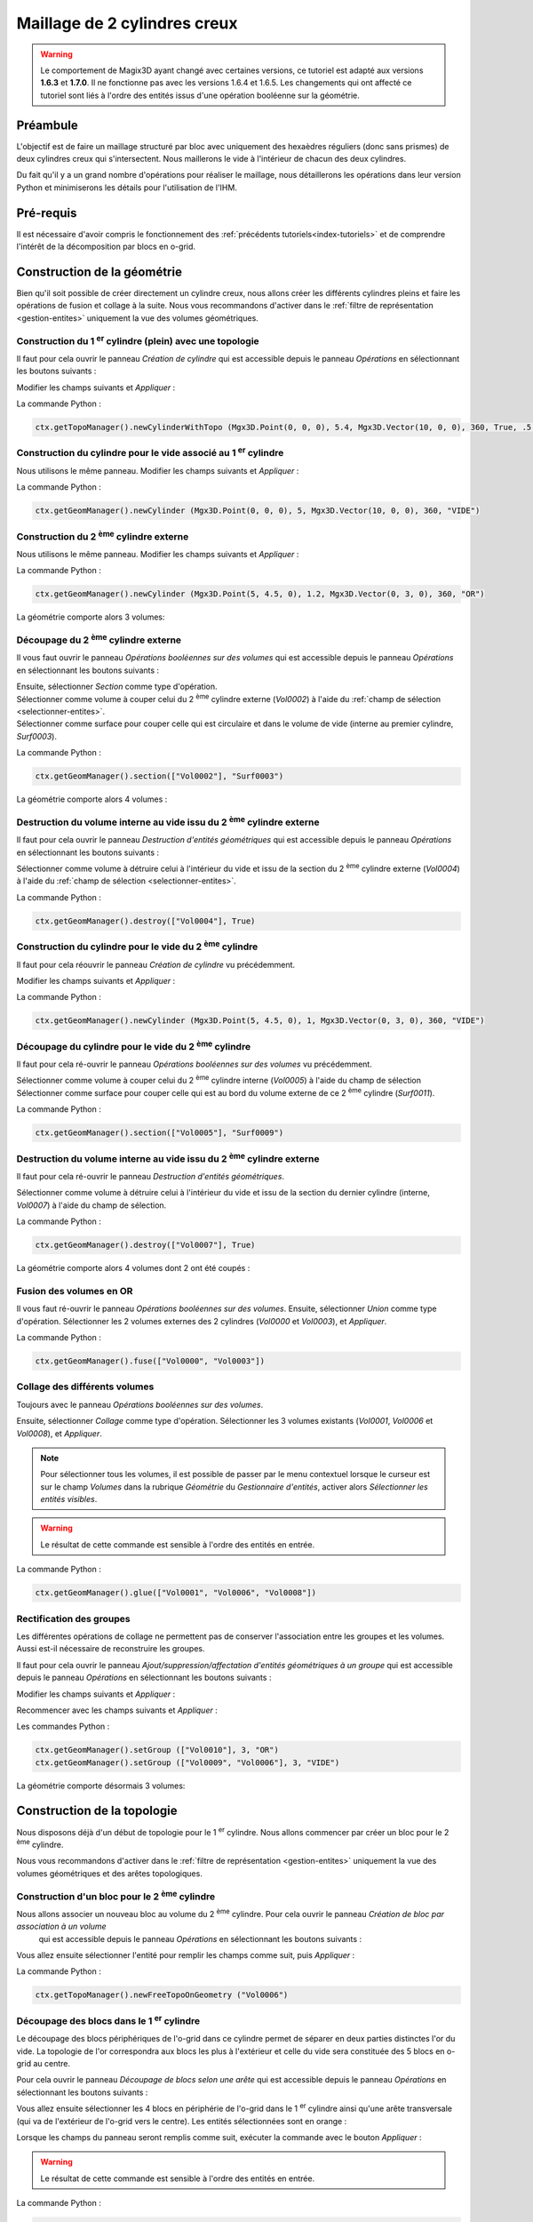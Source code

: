 .. _tuto-2CylindresCreux:

Maillage de 2 cylindres creux
#############################

.. warning::
  Le comportement de Magix3D ayant changé avec certaines versions, ce tutoriel est adapté aux 
  versions **1.6.3** et **1.7.0**. Il ne fonctionne pas avec les versions 1.6.4 et 1.6.5. 
  Les changements qui ont affecté ce tutoriel sont liés à l'ordre des entités issus d'une 
  opération booléenne sur la géométrie.

Préambule
*********

L'objectif est de faire un maillage structuré par bloc avec uniquement des hexaèdres réguliers 
(donc sans prismes) de deux cylindres creux qui s'intersectent. 
Nous maillerons le vide à l'intérieur de chacun des deux cylindres.

.. image:: ../images/CylindreOreille_modelageOr.jpeg
   :width: 350px

Du fait qu'il y a un grand nombre d'opérations pour réaliser le maillage, nous détaillerons les opérations dans leur version Python et minimiserons les détails pour l'utilisation de l'IHM. 

Pré-requis
**********

Il est nécessaire d'avoir compris le fonctionnement des :ref:`précédents tutoriels<index-tutoriels>` et de comprendre l'intérêt de la décomposition par blocs en o-grid.

Construction de la géométrie
****************************

Bien qu'il soit possible de créer directement un cylindre creux, nous allons créer les différents 
cylindres pleins et faire les opérations de fusion et collage à la suite.
Nous vous recommandons d'activer dans le :ref:`filtre de représentation <gestion-entites>` uniquement la vue 
des volumes géométriques.

Construction du 1 :sup:`er` cylindre (plein) avec une topologie
===============================================================

Il faut pour cela ouvrir le panneau *Création de cylindre* qui est accessible depuis le 
panneau *Opérations* en sélectionnant les boutons suivants :

.. taboperation:: 
      :famille: géométrie
      :sousfamille: volumes
      :operation: cylindre

Modifier les champs suivants et *Appliquer* :

.. taboperationparams::
      :valeurs: Groupe, OR
                Rayon externe, 5.4

La commande Python :

.. code-block:: python

  ctx.getTopoManager().newCylinderWithTopo (Mgx3D.Point(0, 0, 0), 5.4, Mgx3D.Vector(10, 0, 0), 360, True, .5, 10, 10, 10, "OR")

Construction du cylindre pour le vide associé au 1 :sup:`er` cylindre
=====================================================================

Nous utilisons le même panneau. Modifier les champs suivants et *Appliquer* :

.. taboperationparams::
      :valeurs: Groupe, VIDE
                Rayon externe, 5.0
                Création d'une topologie associée, Décoché

La commande Python :

.. code-block:: python

  ctx.getGeomManager().newCylinder (Mgx3D.Point(0, 0, 0), 5, Mgx3D.Vector(10, 0, 0), 360, "VIDE")

Construction du 2 :sup:`ème` cylindre externe
=============================================

Nous utilisons le même panneau. Modifier les champs suivants et *Appliquer* :

.. taboperationparams::
      :valeurs: Groupe, OR
                Centre de la base / x, 5
                Centre de la base / y, 4.5
                Rayon externe, 1.2
                Vecteur directeur / dx, 0
                Vecteur directeur / dy, 3

La commande Python :

.. code-block:: python

  ctx.getGeomManager().newCylinder (Mgx3D.Point(5, 4.5, 0), 1.2, Mgx3D.Vector(0, 3, 0), 360, "OR")

La géométrie comporte alors 3 volumes:

.. image:: ../images/CylindreOreille_3vol.jpeg
    :width: 350px

Découpage du 2 :sup:`ème` cylindre externe
==========================================

Il vous faut ouvrir le panneau *Opérations booléennes sur des volumes* qui est accessible 
depuis le panneau *Opérations* en sélectionnant les boutons suivants :

.. taboperation:: 
      :famille: géométrie
      :sousfamille: volumes
      :operation: union

.. line-block::
  Ensuite, sélectionner *Section* comme type d'opération.
  Sélectionner comme volume à couper celui du 2 :sup:`ème` cylindre externe (*Vol0002*) à l'aide du :ref:`champ de sélection <selectionner-entites>`.
  Sélectionner comme surface pour couper celle qui est circulaire et dans le volume de vide (interne au premier cylindre, *Surf0003*).

La commande Python :

.. code-block:: python

  ctx.getGeomManager().section(["Vol0002"], "Surf0003")

La géométrie comporte alors 4 volumes :

.. image:: ../images/CylindreOreille_4vol.jpeg
    :width: 350px

Destruction du volume interne au vide issu du 2 :sup:`ème` cylindre externe
===========================================================================

Il faut pour cela ouvrir le panneau *Destruction d'entités géométriques* qui est accessible depuis le panneau *Opérations* en sélectionnant les boutons suivants :

.. taboperation:: 
      :famille: géométrie
      :sousfamille: volumes
      :operation: destruction

Sélectionner comme volume à détruire celui à l'intérieur du vide et issu de la section du 2 :sup:`ème` cylindre externe (*Vol0004*) à l'aide du :ref:`champ de sélection <selectionner-entites>`.

La commande Python :

.. code-block:: python

  ctx.getGeomManager().destroy(["Vol0004"], True)

Construction du cylindre pour le vide du 2 :sup:`ème` cylindre
==============================================================

Il faut pour cela réouvrir le panneau *Création de cylindre* vu précédemment.

Modifier les champs suivants et *Appliquer* :

.. taboperationparams::
      :valeurs: Groupe, VIDE
                Rayon externe , 1
                Création d'une topologie associée, Décoché

La commande Python :

.. code-block:: python

  ctx.getGeomManager().newCylinder (Mgx3D.Point(5, 4.5, 0), 1, Mgx3D.Vector(0, 3, 0), 360, "VIDE")

Découpage du cylindre pour le vide du 2 :sup:`ème` cylindre
===========================================================

Il faut pour cela ré-ouvrir le panneau *Opérations booléennes sur des volumes* vu précédemment.

Sélectionner comme volume à couper celui du 2 :sup:`ème` cylindre interne (*Vol0005*) à l'aide du champ de sélection
Sélectionner comme surface pour couper celle qui est au bord du volume externe de ce 2 :sup:`ème` cylindre (*Surf0011*).

La commande Python :

.. code-block:: python

  ctx.getGeomManager().section(["Vol0005"], "Surf0009")

Destruction du volume interne au vide issu du 2 :sup:`ème` cylindre externe
===========================================================================

Il faut pour cela ré-ouvrir le panneau *Destruction d'entités géométriques*.

Sélectionner comme volume à détruire celui à l'intérieur du vide et issu de la section du dernier cylindre (interne, *Vol0007*) à l'aide du champ de sélection.

La commande Python :

.. code-block:: python

  ctx.getGeomManager().destroy(["Vol0007"], True)

La géométrie comporte alors 4 volumes dont 2 ont été coupés :

.. image:: ../images/CylindreOreille_4vol2.jpeg
    :width: 350px

Fusion des volumes en OR
========================

Il vous faut ré-ouvrir le panneau *Opérations booléennes sur des volumes*.
Ensuite, sélectionner *Union* comme type d'opération.
Sélectionner les 2 volumes externes des 2 cylindres (*Vol0000* et *Vol0003*), et *Appliquer*.

La commande Python :

.. code-block:: python

  ctx.getGeomManager().fuse(["Vol0000", "Vol0003"])

Collage des différents volumes
==============================

Toujours avec le panneau *Opérations booléennes sur des volumes*.

Ensuite, sélectionner *Collage* comme type d'opération. Sélectionner les 3 volumes existants (*Vol0001*, *Vol0006* et *Vol0008*), et *Appliquer*.

.. note::

  Pour sélectionner tous les volumes, il est possible de passer par le menu contextuel lorsque le curseur est sur le champ *Volumes* dans la rubrique *Géométrie* du *Gestionnaire d'entités*,
  activer alors *Sélectionner les entités visibles*.

.. warning::
  
  Le résultat de cette commande est sensible à l'ordre des entités en entrée.

La commande Python :

.. code-block:: python

  ctx.getGeomManager().glue(["Vol0001", "Vol0006", "Vol0008"])

Rectification des groupes
=========================

Les différentes opérations de collage ne permettent pas de conserver l'association entre les groupes et les volumes. Aussi est-il nécessaire de reconstruire les groupes.

Il faut pour cela ouvrir le panneau *Ajout/suppression/affectation d'entités géométriques à un groupe* qui est accessible depuis le panneau *Opérations* en sélectionnant les boutons suivants :

.. taboperation:: 
      :famille: géométrie
      :sousfamille: volumes
      :operation: geomtogroupe

Modifier les champs suivants et *Appliquer* :

.. taboperationparams::
      :valeurs: Groupe, OR
                Opération , Affecter
                Entités géométriques, Vol0010

Recommencer avec les champs suivants et *Appliquer* :

.. taboperationparams::
      :valeurs: Groupe, VIDE
                Opération , Affecter
                Entités géométriques, Vol0009 Vol0006

Les commandes Python :

.. code-block:: python

  ctx.getGeomManager().setGroup (["Vol0010"], 3, "OR")
  ctx.getGeomManager().setGroup (["Vol0009", "Vol0006"], 3, "VIDE")

La géométrie comporte désormais 3 volumes:

.. image:: ../images/CylindreOreille_3vol2.jpeg
   :width: 350px

Construction de la topologie
****************************

Nous disposons déjà d'un début de topologie pour le 1 :sup:`er` cylindre.
Nous allons commencer par créer un bloc pour le 2 :sup:`ème` cylindre.

Nous vous recommandons d'activer dans le :ref:`filtre de représentation <gestion-entites>` uniquement la vue des volumes géométriques et des arêtes topologiques.

Construction d'un bloc pour le 2 :sup:`ème` cylindre
====================================================

Nous allons associer un nouveau bloc au volume du 2 :sup:`ème` cylindre. Pour cela ouvrir le panneau *Création de bloc par association à un volume*
 qui est accessible depuis le panneau *Opérations* en sélectionnant les boutons suivants :

.. taboperation:: 
      :famille: topologie
      :sousfamille: blocs
      :operation: bloc

Vous allez ensuite sélectionner l'entité pour remplir les champs comme suit, puis *Appliquer* :

.. taboperationparams::
      :valeurs: Volume, Vol0006
                Type , Bloc structuré libre

La commande Python :

.. code-block:: python

  ctx.getTopoManager().newFreeTopoOnGeometry ("Vol0006")

Découpage des blocs dans le 1 :sup:`er` cylindre
================================================

Le découpage des blocs périphériques de l'o-grid dans ce cylindre permet de séparer en deux parties distinctes l'or du vide. 
La topologie de l'or correspondra aux blocs les plus à l'extérieur et celle du vide sera constituée des 5 blocs en o-grid au centre.

Pour cela ouvrir le panneau *Découpage de blocs selon une arête* qui est accessible depuis le panneau *Opérations* en sélectionnant les boutons suivants :



Vous allez ensuite sélectionner les 4 blocs en périphérie de l'o-grid dans le 1 :sup:`er` cylindre ainsi qu'une arête transversale (qui va de l'extérieur de l'o-grid vers le centre). 
Les entités sélectionnées sont en orange :

.. image:: ../images/CylindreOreille_splitBlocks1.jpeg
  :width: 350px

Lorsque les champs du panneau seront remplis comme suit, exécuter la commande avec le bouton *Appliquer* :

.. taboperationparams::
      :valeurs: Blocs, Bl0000 Bl0001 Bl0002 Bl0003
                Arête , Ar0017
                Ratio, 0.8

.. warning::
  
  Le résultat de cette commande est sensible à l'ordre des entités en entrée.

La commande Python :

.. code-block:: python

  ctx.getTopoManager().splitBlocks (["Bl0001", "Bl0002", "Bl0003", "Bl0000"], "Ar0017",.8)

Associations avec la géométrie pour le 1 :sup:`er` cylindre
===========================================================

Nous allons enchainer une série d'associations, et pour ce faire nous allons utiliser différents panneaux.

Sachant que les entités topologiques ont des couleurs qui dépendent du type d'association vers la géométrie, nous allons mettre à jour les associations. 
Il est possible de contrôler les associations en affichant celles-ci à l'aide des paramètres de représentation des entités.

Association entre sommets et courbes internes du 1 :sup:`er` cylindre
---------------------------------------------------------------------

Ouvrir le panneau *Associations entités topologiques 0D, 1D, 2D -> entité(s) géométrique(s)* qui est accessible depuis le panneau *Opérations* en sélectionnant les boutons suivants :

.. taboperation:: 
      :famille: topologie
      :sousfamille: sommets
      :operation: modificationassociation

Vous allez ensuite sélectionner la méthode de projection au plus près pour des sommets vers des entités 1D (courbes). 
Sélectionner les sommets à proximités des courbes internes ainsi que les 2 courbes. Les courbes à sélectionner sont en orange :

.. image:: ../images/CylindreOreille_projectVerticesOnNearestGeomEntities1.jpeg
  :width: 350px

Lorsque les champs du panneau seront remplis comme suit, exécuter la commande avec le bouton *Appliquer* :

.. taboperationparams::
      :valeurs: Blocs, Sommets -> E. géométriques
                Vertices , Som0048 Som0049 Som0050 Som0051 Som0052 Som0053 Som0054 Som0055
                D1, Coché
                Entités géométriques, Crb0003 Crb0005

La commande Python :

.. code-block:: python

  ctx.getTopoManager().projectVerticesOnNearestGeomEntities (["Som0048", "Som0051", "Som0052", "Som0055", "Som0054", "Som0053", "Som0050", "Som0049"], ["Crb0003", "Crb0005"], True)

Association automatique entre arêtes et courbes internes du 1 :sup:`er` cylindre
--------------------------------------------------------------------------------

Avec le même panneau, sélectionner la méthode de projection pour les arêtes, puis sélectionner les arêtes à projeter sur les 2 courbes internes.

Lorsque les champs du panneau seront remplis comme suit, exécuter la commande avec le bouton *Appliquer* :

.. taboperationparams::
      :valeurs: Méthode, Arêtes -> Courbes
                Arêtes , Ar0082 Ar0083 Ar0089 Ar0090 Ar0096 Ar0097 Ar0098 Ar0099

La commande Python :

.. code-block:: python

  ctx.getTopoManager().projectEdgesOnCurves (["Ar0083", "Ar0099", "Ar0097", "Ar0090", "Ar0082", "Ar0098", "Ar0096", "Ar0089"])

Associations vers la surface en x :sub:`min` du 1 :sup:`er` cylindre
--------------------------------------------------------------------

Avec le même panneau, sélectionner la méthode de projection pour les entités topologiques vers une entité géométrique, puis sélectionner dans un premier temps les sommets en x :sub:`min` au centre de l'o-grid, dans un second les arêtes, ainsi que la surface en x :sub:`min`. Pour faciliter la sélection des sommets il est conseillé de n'activer que D0 dans un premier temps, puis D1 pour sélectionner les arêtes.

Lorsque les champs du panneau seront remplis comme suit, exécuter la commande avec le bouton *Appliquer* :

.. taboperationparams::
      :valeurs: Méthode, E. Topologiques -> E. géométrique
                D0 puis D1 (topologique) , Cochés
                Entité Topologiques, Som0018 Som0008 Som0026 Som0027 Ar0077 Ar0075 Ar0012 Ar0005 Ar0037 Ar0028 Ar0086 Ar0092
                D2 (géométrique), Coché
                Entité géométrique, Surf0005

La commande Python :

.. code-block:: python

  ctx.getTopoManager().setGeomAssociation (["Som0018", "Som0008", "Som0026", "Som0027", "Ar0077", "Ar0075", "Ar0012", "Ar0005", "Ar0037", "Ar0028", "Ar0086", "Ar0092"], "Surf0005", True)

Associations vers la surface en x :sub:`max` du 1 :sup:`er` cylindre
--------------------------------------------------------------------

Comme pour la commande précédente, du côté x :sub:`max`.

La commande Python :

.. code-block:: python

  ctx.getTopoManager().setGeomAssociation (["Som0022", "Som0012", "Som0030", "Som0031", "Ar0073", "Ar0014", "Ar0039", "Ar0007", "Ar0030", "Ar0084", "Ar0079", "Ar0094"], "Surf0004", True)

Associations des blocs du 1 :sup:`er` cylindre
----------------------------------------------

Ouvrir le panneau *Associations blocs topologiques -> volume géométrique* qui est accessible depuis le panneau *Opérations* en sélectionnant les boutons suivants :

.. taboperation:: 
      :famille: topologie
      :sousfamille: blocs
      :operation: modificationassociation

Sélectionner les blocs internes qui correspondent au vide ainsi que le volume de vide du 1 :sup:`er` cylindre. Lorsque les champs du panneau seront remplis comme suit, exécuter la commande avec le bouton *Appliquer* :

.. taboperationparams::
      :valeurs: Blocs, Bl0004 Bl0006 Bl0008 Bl0011 Bl0013
                Volume, Vol0009

La commande Python :

.. code-block:: python

  ctx.getTopoManager().setGeomAssociation (["Bl0008", "Bl0006", "Bl0004", "Bl0013", "Bl0011"], "Vol0009", False)

Association automatique entre arêtes et surface interne du 1 :sup:`er` cylindre
-------------------------------------------------------------------------------

Ouvrir le panneau *Associations blocs topologiques -> volume géométrique* qui est accessible depuis le panneau *Opérations* en sélectionnant les boutons suivants :

.. taboperation:: 
      :famille: topologie
      :sousfamille: arêtes
      :operation: modificationassociation

Sélectionner la méthode de projection pour les arêtes, puis sélectionner les arêtes à projeter sur la surface internes et de direction l'axe des X.

Lorsque les champs du panneau seront remplis comme suit, exécuter la commande avec le bouton *Appliquer* :

.. taboperationparams::
      :valeurs: Méthode, Arêtes -> Courbes
                Arêtes, Ar0076 Ar0095 Ar0088 Ar0081

La commande Python :

.. code-block:: python

  ctx.getTopoManager().projectEdgesOnCurves (["Ar0076", "Ar0095", "Ar0088", "Ar0081"])

Association automatique entre faces et surfaces pour le 1 :sup:`er` cylindre
----------------------------------------------------------------------------

Avec ce même panneau, sélectionner la méthode de projection des faces. Sélectionner toutes les faces du vide et *Appliquer*.

Pour sélectionner toutes les faces du vide, aller dans le menu contextuel au niveau du champ *VIDE* du gestionnaire d'entités et aller dans *Sélectionner.../Faces topologiques*.

La commande Python :

.. code-block:: python

  ctx.getTopoManager().projectFacesOnSurfaces (["Fa0001", "Fa0008", "Fa0012", "Fa0021", "Fa0028", "Fa0029", "Fa0040", "Fa0042", "Fa0037", "Fa0044", "Fa0045", "Fa0047", "Fa0049", "Fa0051", "Fa0053", "Fa0055", "Fa0057", "Fa0058", "Fa0038", "Fa0060", "Fa0062", "Fa0063"])

Cette sélection peut aussi se faire en Python, pour cela utiliser :

.. code-block:: python

  ctx.getGroupManager().getTopoFaces(["VIDE"])

La commande précédente peut alors s'écrire :

.. code-block:: python

  ctx.getTopoManager().projectFacesOnSurfaces (ctx.getGroupManager().getTopoFaces(["VIDE"]))

Découpages de blocs du 1 :sup:`er` cylindre pour raccordement avec le 2 :sup:`ème`
==================================================================================

Découpage d'un bloc dans l'or et d'un bloc dans le vide, en 5 étapes illustrées ici :

.. rst-class:: image-with-caption

    ==============================    ==============================    ==============================  ==============================    ==============================
    |cylindreOreilleSplitBlocks20|    |cylindreOreilleSplitBlocks21|    |cylindreOreilleSplitBlocks22|  |cylindreOreilleSplitBlocks23|    |cylindreOreilleSplitBlocks24|
    Avant de couper                   Après 1 :sup:`ère` coupe          Après 2 :sup:`ème` coupe        Après 3 :sup:`ème` coupe          Après 4 :sup:`ème` coupe
    ==============================    ==============================    ==============================  ==============================    ==============================

On termine par la suppression du bloc central (par rapport à nos coupes) dans l'or pour y mettre, par la suite, un bloc en provenance de l'autre cylindre.

.. warning::

  Le résultat de ces commandes est sensible à l'ordre des entités en entrée.

Les commandes Python :

.. code-block:: python
  
  ctx.getTopoManager().splitBlocks (["Bl0007", "Bl0006"], "Ar0023",.4)
  ctx.getTopoManager().splitBlocks (["Bl0014", "Bl0016"], "Ar0101",.4)
  ctx.getTopoManager().splitBlocks (["Bl0019", "Bl0021"], "Ar0111",.4)
  ctx.getTopoManager().splitBlocks (["Bl0022", "Bl0024"], "Ar0140",.7)
  ctx.getTopoManager().destroy (["Bl0027"], True)

Découpage en o-grid du bloc du 2 :sup:`ème` cylindre
====================================================

Un premier découpage pour séparer les blocs entre l'or et le vide. Pour cela ouvrir le panneau *Découpage de bloc avec o-grid* qui est accessible depuis le panneau *Opérations* en sélectionnant les boutons suivants :

.. taboperation:: 
      :famille: topologie
      :sousfamille: blocs
      :operation: découpageblocogrid

Vous allez ensuite sélectionner les entités pour remplir les champs comme suit, puis *Appliquer* :

.. taboperationparams::
      :valeurs: Blocs, Bl0005
                Faces, Fa0032 Fa0033
                Ratio, 0.8
                Nombre de bras, 2

La commande Python :

.. code-block:: python

  ctx.getTopoManager().splitBlocksWithOgrid (["Bl0005"], ["Fa0032", "Fa0033"], .8, 2)

Associations avec la géométrie pour le 2 :sup:`ème` cylindre
============================================================

Comme vu précédemment, il s'agit ici de faire les associations entre sommets et arêtes vers une courbe.

Pour savoir à laquelle des courbes il est fait référence dans les commandes Python ci-dessous, nous vous proposons d'utiliser la commande de recherche d'une entité. 
Faites *CTRL+F*, une fenêtre va apparaitre dans laquelle vous allez renseigner le champ identifiant par le nom de la courbe (pour la première courbe : *Crb0012*). 
Activez la représentation des courbes comme type d'entités (à la place des volumes). La courbe sélectionnée apparait surlignée en rouge.

Les 2 premières commandes font la projection sur les courbes en Y :sub:`max` du 2 :sup:`ème` cylindre.
Les 2 suivantes font la projection sur les demis courbes en Y  :sub:`min` pour les 2 groupes topologiques. Ceci à fin de mettre en vis à vis les faces à fusionner par la suite.

Les commandes Python :

.. code-block:: python

  ctx.getTopoManager().setGeomAssociation (["Som0087", "Som0083", "Som0082", "Som0086", "Ar0191", "Ar0195", "Ar0187", "Ar0194"], "Crb0012", True)
  ctx.getTopoManager().setGeomAssociation (["Som0047", "Som0043", "Som0042", "Som0046", "Ar0071", "Ar0063", "Ar0070", "Ar0061"], "Crb0006", True)
  ctx.getTopoManager().setGeomAssociation (["Som0070", "Som0076", "Som0045", "Som0041", "Som0074", "Som0069", "Som0044", "Som0040"], "Crb0019", True)
  ctx.getTopoManager().setGeomAssociation (["Som0077", "Som0081", "Som0071", "Som0085", "Som0080", "Som0075", "Som0068", "Som0084"], "Crb0017", True)

Modifications des discrétisations avant collage topologique
===========================================================

On ne doit coller ensemble que des faces avec des discrétisations équivalentes. Sinon les faces adjacentes aux arêtes fusionnées se retrouveront avec des discrétisations différentes entre deux côtés logiques opposés.

Pour visualiser les nombres de bras par arêtes, aller dans le menu contextuel associé aux arêtes dans le gestionnaire d'entités, sélectionner Représentations... et activer Nombre de bras de la discrétisation. Vous pouvez constater que des arêtes discrétisées en 2 font face à des arêtes discrétisées en 10, d'autres en 4 face à 10.

Ouvrir le panneau *Discrétisation des arêtes* qui est accessible depuis le panneau *Opérations* en sélectionnant les boutons suivants :

.. taboperation:: 
      :famille: topologie
      :sousfamille: arêtes
      :operation: discrétisation


Lorsque les champs du panneau seront remplis comme suit, exécuter chacune des commandes avec le bouton *Appliquer* :

.. taboperationparams::
      :valeurs: Méthode, Nombre de bras avec contrainte
                Arête de référence à discrétiser, Ar0071
                Nombre de bras, 4

.. taboperationparams::
      :valeurs: Méthode, Nombre de bras avec contrainte
                Arête de référence à discrétiser, Ar0063
                Nombre de bras, 2                 

Les commandes Python :

.. code-block:: python

  ctx.getTopoManager().setNbMeshingEdges ("Ar0071", 4, [])
  ctx.getTopoManager().setNbMeshingEdges ("Ar0063", 2, [])

Collages entre les topologies des 2 cylindres
=============================================

Il est préférable de n'afficher que les faces topologiques. Il est alors facile de voir les faces en double.

Il vous faut ouvrir le panneau *Fusion de faces topologiques* qui est accessible depuis le panneau *Opérations* en sélectionnant les boutons suivants :

.. taboperation:: 
      :famille: topologie
      :sousfamille: faces
      :operation: fusion

Vous allez ensuite sélectionner les entités pour remplir les champs comme suit :

.. taboperationparams::
      :valeurs: Faces 1, Fa0120
                Faces 2, Fa0136

Vous allez devoir répéter l'opération pour les 4 autres couples de faces. 

.. tip::

  Il faut savoir que l'ordre dans le couple à une importance: la deuxième face est remplacée par la première. Donc la première ne bouge pas.

Les commandes Python :

.. code-block:: python

  ctx.getTopoManager().fuse2Faces ("Fa0120","Fa0136")
  ctx.getTopoManager().fuse2Faces ("Fa0112","Fa0129")
  ctx.getTopoManager().fuse2Faces ("Fa0104","Fa0137")
  ctx.getTopoManager().fuse2Faces ("Fa0118","Fa0133")
  ctx.getTopoManager().fuse2Faces ("Fa0116","Fa0142")

Rectification des associations pour les blocs
=============================================

Les blocs sont associés à un unique volume, mais vu que les blocs de départ ont été associé à l'un des volumes, après découpage de ces blocs il est nécessaire de remettre les associations en ordre.
Si ce n'est pas fait, alors les volumes de mailles issus des blocs ont de fortes chances d'être dans de mauvais groupes. 
De plus le filtre d'affichage ne fonctionnera pas comme on pourrait s'y attendre.

Les commandes Python :

.. code-block:: python

  ctx.getTopoManager().setGeomAssociation (["Bl0034"], "Vol0006", False)
  ctx.getTopoManager().setGeomAssociation (["Bl0031", "Bl0032", "Bl0030", "Bl0033"], "Vol0010", False)

Associations pour quelques entités du 1 :sup:`er` cylindre, suite
=================================================================

Associations des sommets et des arêtes avec la surface externe de l'or du premier cylindre.

La commande Python :

.. code-block:: python

  ctx.getTopoManager().setGeomAssociation (["Som0056", "Som0062", "Som0057", "Som0063", "Ar0120", "Ar0119", "Ar0100", "Ar0033", "Ar0044", "Ar0122", "Ar0121", "Ar0102"], "Surf0019", True)

Choix des discrétisations
=========================

Il est plus pratique de choisir les discrétisations une fois que toute la topologie est collée. En effet, les modifications sont propagées aux arêtes pour maintenir la structuration.

Les commandes Python :

.. code-block:: python

  ctx.getTopoManager().setNbMeshingEdges ("Ar0138", 16, [])
  ctx.getTopoManager().setNbMeshingEdges ("Ar0160", 16, [])
  ctx.getTopoManager().setNbMeshingEdges ("Ar0158", 10, [])
  ctx.getTopoManager().setNbMeshingEdges ("Ar0063", 10, [])
  ctx.getTopoManager().setNbMeshingEdges ("Ar0120", 15, [])
  ctx.getTopoManager().setNbMeshingEdges ("Ar0100", 15, [])

Découpages topologiques pour coller à la géométrie
==================================================

Il n'était pas possible, avec la version de Magix3D utilisée lors de la mise en place de ce tutoriel, de projeter une face topologique sur une union de surfaces géométriques.

Les commandes Python :

.. code-block:: python

  ctx.getTopoManager().splitFace ("Fa0035", "Ar0063", .5, True)
  ctx.getTopoManager().splitFace ("Fa0145", "Ar0195", .5, True)

Associations avec la géométrie pour la jonction entre les 2 cylindres
=====================================================================

Les commandes Python :

.. code-block:: python

  ctx.getTopoManager().setGeomAssociation (["Ar0164", "Ar0163", "Ar0199", "Ar0198", "Ar0158"], "Crb0019", True)
  ctx.getTopoManager().setGeomAssociation (["Ar0167", "Ar0165", "Ar0203", "Ar0204", "Ar0159"], "Crb0017", True)
  ctx.getTopoManager().setGeomAssociation (["Ar0200"], "Crb0018", True)
  ctx.getTopoManager().setGeomAssociation (["Ar0205"], "Crb0015", True)

Associations avec la géométrie pour le 2 :sup:`ème` cylindre, suite
===================================================================

Les commandes Python :

.. code-block:: python

  ctx.getTopoManager().setGeomAssociation (["Fa0141", "Fa0149", "Fa0148", "Fa0140", "Fa0144"], "Surf0015", True)
  ctx.getTopoManager().setGeomAssociation (["Fa0031", "Fa0147", "Fa0146", "Fa0030", "Fa0034"], "Surf0018", True)
  ctx.getTopoManager().setGeomAssociation (["Fa0135", "Fa0138", "Fa0131", "Fa0139"], "Surf0021", True)
  ctx.getTopoManager().setGeomAssociation (["Fa0143"], "Surf0013", True)
  ctx.getTopoManager().setGeomAssociation (["Fa0116"], "Surf0017", True)

Découpage en o-grid du bloc interne du 2 :sup:`ème` cylindre
============================================================

La commande Python :

.. code-block:: python

  ctx.getTopoManager().splitBlocksWithOgrid (["Bl0034", "Bl0029"], ["Fa0143"], .5, 4)

Changement de discrétisation pour les blocs et faces avec méthode transfinie
============================================================================

Cette commande, actuellement disponible uniquement en ligne de commande Python, sélectionne autant que possible une méthode de discrétisation des faces et des blocs suivant une direction. En effet, la méthode transfinie est plus générale mais plus couteuse en temps de création du maillage.

La commande Python :

.. code-block:: python

  ctx.getTopoManager ().replaceTransfiniteByDirectionalMeshMethodAsPossible()

Le maillage
***********

La peau du maillage a cet aspect :

.. image:: ../images/CylindreOreille_maillage_ext.jpeg
  :width: 350px

Vue de l'intérieur suivant 3 feuillets dans des plans orthogonaux :

.. image:: ../images/CylindreOreille_maillage_int.jpeg
  :width: 350px

Le script final
***************

Le fichier avec toutes les commandes est disponible :download:`ici <../resources/cylindreOreille.py>`

.. |cylindreOreilleSplitBlocks20| image:: ../images/CylindreOreille_splitBlocks2_0.jpeg
   :width: 250px

.. |cylindreOreilleSplitBlocks21| image:: ../images/CylindreOreille_splitBlocks2_1.jpeg
   :width: 250px

.. |cylindreOreilleSplitBlocks22| image:: ../images/CylindreOreille_splitBlocks2_2.jpeg
   :width: 250px

.. |cylindreOreilleSplitBlocks23| image:: ../images/CylindreOreille_splitBlocks2_3.jpeg
   :width: 250px

.. |cylindreOreilleSplitBlocks24| image:: ../images/CylindreOreille_splitBlocks2_4.jpeg
   :width: 250px
